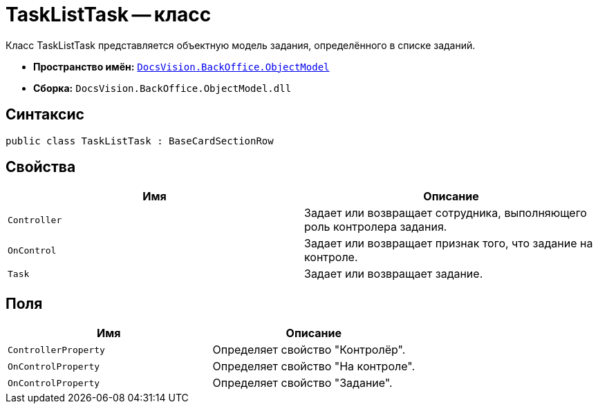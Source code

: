= TaskListTask -- класс

Класс TaskListTask представляется объектную модель задания, определённого в списке заданий.

* *Пространство имён:* `xref:api/DocsVision/Platform/ObjectModel/ObjectModel_NS.adoc[DocsVision.BackOffice.ObjectModel]`
* *Сборка:* `DocsVision.BackOffice.ObjectModel.dll`

== Синтаксис

[source,csharp]
----
public class TaskListTask : BaseCardSectionRow
----

== Свойства

[cols=",",options="header"]
|===
|Имя |Описание
|`Controller` |Задает или возвращает сотрудника, выполняющего роль контролера задания.
|`OnControl` |Задает или возвращает признак того, что задание на контроле.
|`Task` |Задает или возвращает задание.
|===

== Поля

[cols=",",options="header"]
|===
|Имя |Описание
|`ControllerProperty` |Определяет свойство "Контролёр".
|`OnControlProperty` |Определяет свойство "На контроле".
|`OnControlProperty` |Определяет свойство "Задание".
|===
